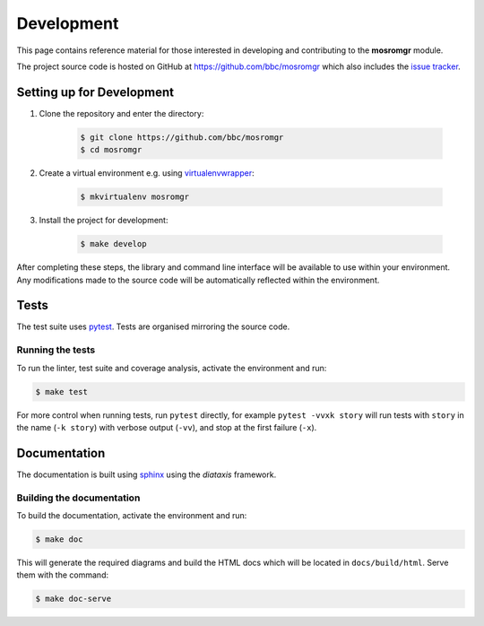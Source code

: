.. mosromgr: Python library for managing MOS running orders
.. Copyright 2021 BBC
.. SPDX-License-Identifier: Apache-2.0

===========
Development
===========

This page contains reference material for those interested in developing and
contributing to the **mosromgr** module.

The project source code is hosted on GitHub at https://github.com/bbc/mosromgr
which also includes the `issue tracker`_.

.. _issue tracker: https://github.com/bbc/mosromgr/issues

Setting up for Development
==========================

1. Clone the repository and enter the directory:

    .. code-block:: console

        $ git clone https://github.com/bbc/mosromgr
        $ cd mosromgr

2. Create a virtual environment e.g. using `virtualenvwrapper`_:

    .. code-block:: console

        $ mkvirtualenv mosromgr

    .. _virtualenvwrapper: https://virtualenvwrapper.readthedocs.io/

3. Install the project for development:

    .. code-block:: console

        $ make develop

After completing these steps, the library and command line interface will be
available to use within your environment. Any modifications made to the source
code will be automatically reflected within the environment.

Tests
=====

The test suite uses `pytest`_. Tests are organised mirroring the source code.

.. _pytest: https://docs.pytest.org

Running the tests
-----------------

To run the linter, test suite and coverage analysis, activate the environment
and run:

.. code-block:: console

    $ make test

For more control when running tests, run ``pytest`` directly, for example
``pytest -vvxk story`` will run tests with ``story`` in the name (``-k story``)
with verbose output (``-vv``), and stop at the first failure (``-x``).

Documentation
=============

The documentation is built using `sphinx`_ using the `diataxis` framework.

.. _sphinx: https://www.sphinx-doc.org/
.. _diataxis: https://diataxis.fr/

Building the documentation
--------------------------

To build the documentation, activate the environment and run:

.. code-block:: console

    $ make doc

This will generate the required diagrams and build the HTML docs which will be
located in ``docs/build/html``. Serve them with the command:

.. code-block:: console

    $ make doc-serve
